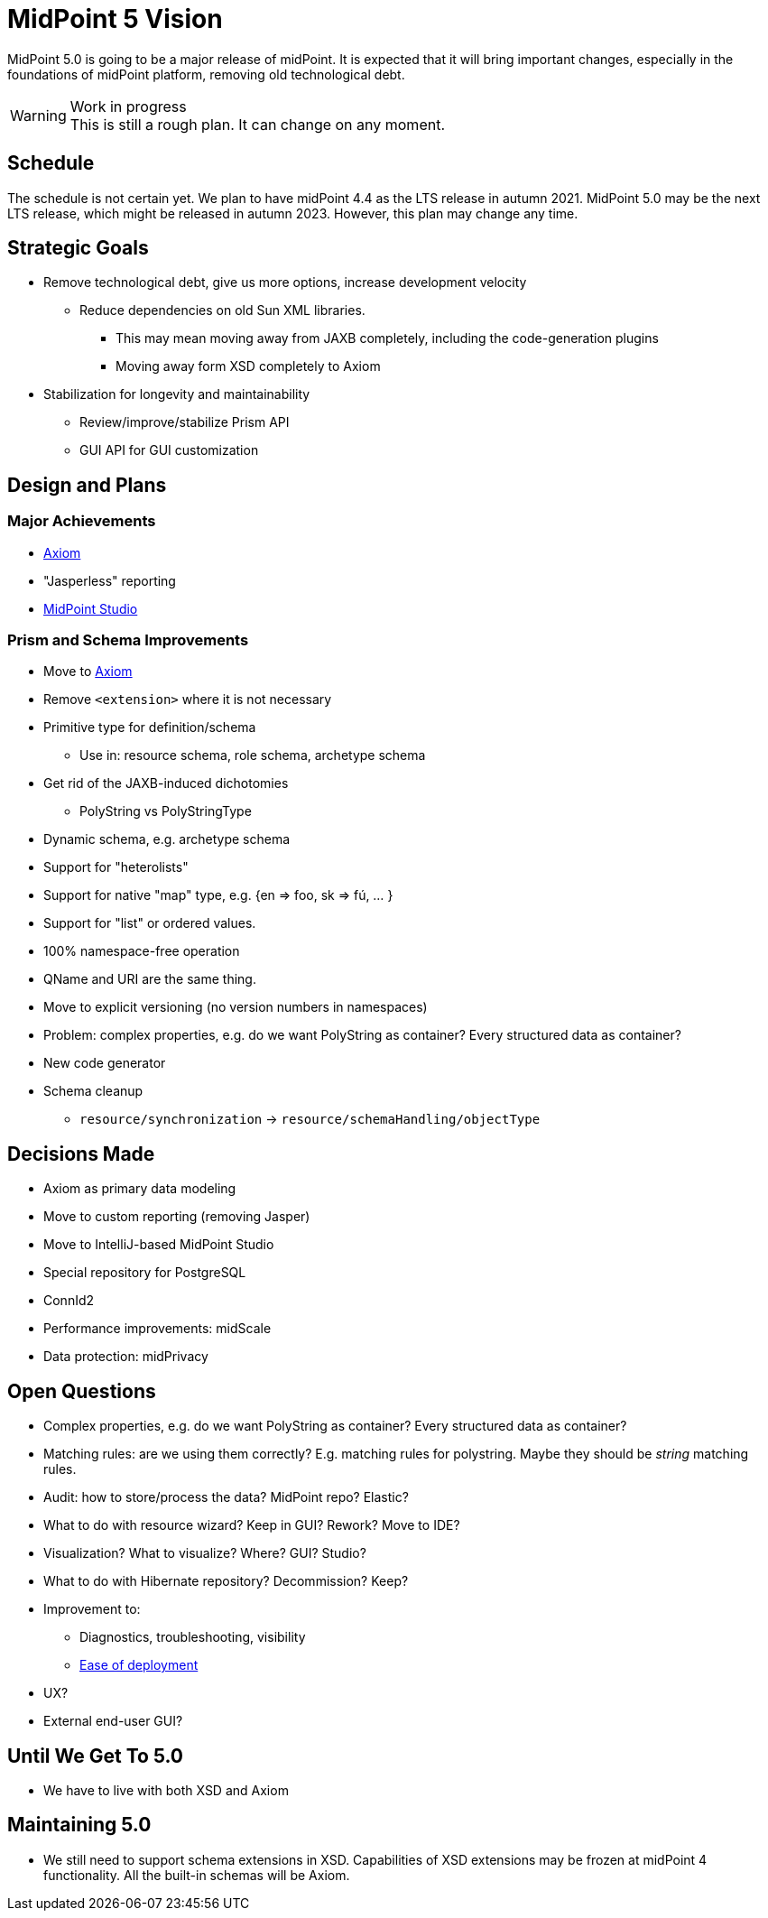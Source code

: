 = MidPoint 5 Vision

MidPoint 5.0 is going to be a major release of midPoint.
It is expected that it will bring important changes, especially in the foundations of midPoint platform, removing old technological debt.

.Work in progress
WARNING: This is still a rough plan.
It can change on any moment.

== Schedule

The schedule is not certain yet.
We plan to have midPoint 4.4 as the LTS release in autumn 2021.
MidPoint 5.0 may be the next LTS release, which might be released in autumn 2023.
However, this plan may change any time.

== Strategic Goals

* Remove technological debt, give us more options, increase development velocity
** Reduce dependencies on old Sun XML libraries.
*** This may mean moving away from JAXB completely, including the code-generation plugins
*** Moving away form XSD completely to Axiom
* Stabilization for longevity and maintainability
** Review/improve/stabilize Prism API
** GUI API for GUI customization

== Design and Plans

=== Major Achievements

* link:/midpoint/axiom/[Axiom]
* "Jasperless" reporting
* link:/midpoint/studio/[MidPoint Studio]

=== Prism and Schema Improvements

* Move to link:/midpoint/axiom/[Axiom]
* Remove `<extension>` where it is not necessary
* Primitive type for definition/schema
** Use in: resource schema, role schema, archetype schema
* Get rid of the JAXB-induced dichotomies
** PolyString vs PolyStringType
* Dynamic schema, e.g. archetype schema
* Support for "heterolists"
* Support for native "map" type, e.g. {en => foo, sk => fú, ... }
* Support for "list" or ordered values.
* 100% namespace-free operation
* QName and URI are the same thing.
* Move to explicit versioning (no version numbers in namespaces)
* Problem: complex properties, e.g. do we want PolyString as container? Every structured data as container?
* New code generator
* Schema cleanup
** `resource/synchronization` -> `resource/schemaHandling/objectType`


== Decisions Made

* Axiom as primary data modeling
* Move to custom reporting (removing Jasper)
* Move to IntelliJ-based MidPoint Studio
* Special repository for PostgreSQL
* ConnId2
* Performance improvements: midScale
* Data protection: midPrivacy

== Open Questions

* Complex properties, e.g. do we want PolyString as container? Every structured data as container?
* Matching rules: are we using them correctly? E.g. matching rules for polystring. Maybe they should be _string_ matching rules.

* Audit: how to store/process the data? MidPoint repo? Elastic?

* What to do with resource wizard? Keep in GUI? Rework? Move to IDE?
* Visualization? What to visualize? Where? GUI? Studio?

* What to do with Hibernate repository? Decommission? Keep?

* Improvement to:
** Diagnostics, troubleshooting, visibility
** https://wiki.evolveum.com/display/midPoint/Efficient+Deployment+Ideas[Ease of deployment]

* UX?

* External end-user GUI?

== Until We Get To 5.0

* We have to live with both XSD and Axiom


== Maintaining 5.0

* We still need to support schema extensions in XSD.
Capabilities of XSD extensions may be frozen at midPoint 4 functionality.
All the built-in schemas will be Axiom.
